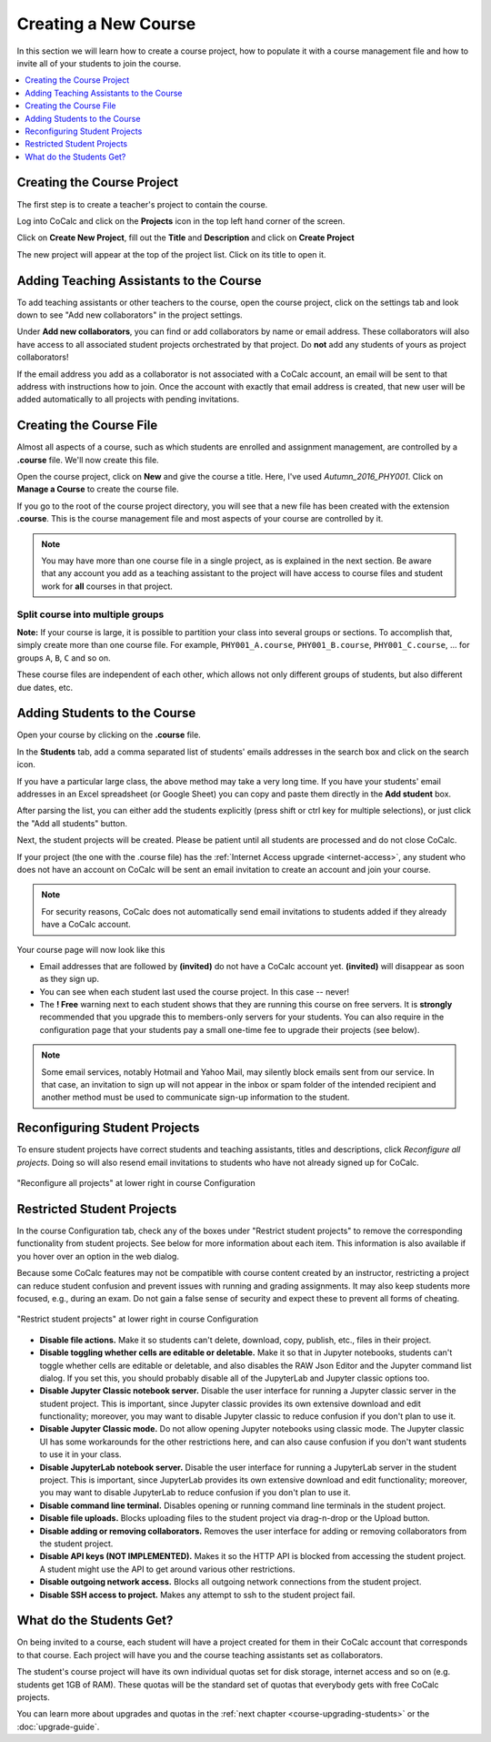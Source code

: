 .. _create-a-new-course:

=====================
Creating a New Course
=====================

In this section we will learn how to create a course project,
how to populate it with a course management file and how to invite all of your students to join the course.

.. contents::
   :local:
   :depth: 1


###########################
Creating the Course Project
###########################

The first step is to create a teacher's project to contain the course.

Log into CoCalc and click on the **Projects** icon in the top left hand corner of the screen.

.. image:: img/teaching/projects-cc.png
    :width: 100px
    :align: center
    :alt: Projects icon

Click on **Create New Project**, fill out the **Title** and **Description** and click on **Create Project**

.. image:: img/teaching/create_new_course_project.png
     :width: 100%
     :align: center
     :alt: entering new project title and description

The new project will appear at the top of the project list. Click on its  title to open it.

.. image:: img/teaching/course_list.png
     :width: 100%
     :align: center
     :alt: new teacher project displayed in project list

.. index:: Courses; adding teaching assistants
.. _teaching-add-ta:

########################################
Adding Teaching Assistants to the Course
########################################

To add teaching assistants or other teachers to the course, open the course project, click on the settings tab and look down to see "Add new collaborators" in the project settings.

Under **Add new collaborators**, you can find or add collaborators by name or email address.
These collaborators will also have access to all associated student projects orchestrated by that project.
Do **not** add any students of yours as project collaborators!

.. image:: img/teaching/collaborators.png
     :width: 50%
     :align: center

If the email address you add as a collaborator is not associated with a CoCalc account,
an email will be sent to that address with instructions how to join.
Once the account with exactly that email address is created, that new user will be added automatically to all projects with pending invitations.

.. index:: Courses; course file

########################
Creating the Course File
########################

Almost all aspects of a course, such as which students are enrolled and assignment management, are controlled by a **.course** file. We'll now create this file.

Open the course project, click on **New** and give the course a title.
Here, I've used `Autumn_2016_PHY001`.
Click on **Manage a Course** to create the course file.

.. image:: img/teaching/new_managecourse.png
     :width: 100%
     :align: center

If you go to the root of the course project directory, you will see that a new file has been created with the extension **.course**. This is the course management file and most aspects of your course are controlled by it.

.. image:: img/teaching/course_file.png
     :width: 100%
     :align: center

.. index:: Courses; multiple courses in same project
.. note::

    You may have more than one course file in a single project, as is explained in the next section. Be aware that any account you add as a teaching assistant to the project will have access to course files and student work for **all** courses in that project.

.. index:: Courses; split into sections

Split course into multiple groups
-------------------------------------

**Note:** If your course is large, it is possible to partition your class into several groups or sections.
To accomplish that, simply create more than one course file.
For example, ``PHY001_A.course``, ``PHY001_B.course``, ``PHY001_C.course``, ...
for groups ``A``, ``B``, ``C`` and so on.

These course files are independent of each other,
which allows not only different groups of students, but also different due dates, etc.

.. index:: Courses; adding students
.. _adding-students:

#############################
Adding Students to the Course
#############################

Open your course by clicking on the **.course** file.

In the **Students** tab, add a comma separated list of students' emails addresses in the search box and click on the search icon.

.. image:: img/teaching/student_list.png
     :width: 100%
     :align: center

If you have a particular large class, the above method may take a very long time. If you have your students' email addresses in an Excel spreadsheet (or Google Sheet) you can copy and paste them directly in the **Add student** box.

After parsing the list, you can either add the students explicitly (press shift or ctrl key for multiple selections),
or just click the "Add all students" button.

Next, the student projects will be created. Please be patient until all students are processed and do not close CoCalc.

.. image:: img/teaching/student_list2.png
     :width: 100%
     :align: center

If your project (the one with the .course file) has the :ref:`Internet Access upgrade <internet-access>`, any student who does not have an account on CoCalc will be sent an email invitation to create an account and join your course. 

.. note::

    For security reasons, CoCalc does not automatically send email invitations to students added if they already have a CoCalc account.

Your course page will now look like this

.. image:: img/teaching/student_list3.png
     :width: 100%
     :align: center

* Email addresses that are followed by **(invited)** do not have a CoCalc account yet.
  **(invited)** will disappear as soon as they sign up.
* You can see when each student last used the course project. In this case -- never!
* The **! Free** warning next to each student shows that they are running this course on free servers.
  It is **strongly** recommended that you upgrade this to members-only servers for your students. 
  You can also require in the configuration page that your students pay a small one-time fee to upgrade their projects (see below).

.. note::
    Some email services, notably Hotmail and Yahoo Mail, may silently block emails sent from our service. In that case, an invitation to sign up will not appear in the inbox or spam folder of the intended recipient and another method must be used to communicate sign-up information to the student.


.. index:: Courses; reconfigure student projects
.. index:: Reconfigure student projects
.. index:: Courses; re-send email invitations
.. index:: Re-send student email invitations

###############################
Reconfiguring Student Projects
###############################

To ensure student projects have correct students and teaching assistants, titles and descriptions, click `Reconfigure all projects`.
Doing so will also resend email invitations to students who have not already signed up for CoCalc.

.. figure:: img/teaching/course-reconfigure.png
     :width: 90%
     :align: center

     "Reconfigure all projects" at lower right in course Configuration

###############################
Restricted Student Projects
###############################

In the course Configuration tab, check any of the boxes under "Restrict student projects" to remove the corresponding functionality from student projects. See below for more information about each item. This information is also available if you hover over an option in the web dialog.

Because some CoCalc features may not be compatible with course content created by an instructor, restricting a project can reduce student confusion and prevent issues with running and grading assignments. It may also keep students more focused, e.g., during an exam. Do not gain a false sense of security and expect these to prevent all forms of cheating.

.. figure:: img/teaching/restrict-student-projects.png
     :width: 90%
     :align: center

     "Restrict student projects" at lower right in course Configuration

* **Disable file actions.** Make it so students can't delete, download, copy, publish, etc., files in their project.
* **Disable toggling whether cells are editable or deletable.** Make it so that in Jupyter notebooks, students can't toggle whether cells are editable or deletable, and also disables the RAW Json Editor and the Jupyter command list dialog. If you set this, you should probably disable all of the JupyterLab and Jupyter classic options too.
* **Disable Jupyter Classic notebook server.** Disable the user interface for running a Jupyter classic server in the student project. This is important, since Jupyter classic provides its own extensive download and edit functionality; moreover, you may want to disable Jupyter classic to reduce confusion if you don't plan to use it.
* **Disable Jupyter Classic mode.** Do not allow opening Jupyter notebooks using classic mode. The Jupyter classic UI has some workarounds for the other restrictions here, and can also cause confusion if you don't want students to use it in your class.
* **Disable JupyterLab notebook server.** Disable the user interface for running a JupyterLab server in the student project. This is important, since JupyterLab provides its own extensive download and edit functionality; moreover, you may want to disable JupyterLab to reduce confusion if you don't plan to use it.
* **Disable command line terminal.** Disables opening or running command line terminals in the student project.
* **Disable file uploads.** Blocks uploading files to the student project via drag-n-drop or the Upload button.
* **Disable adding or removing collaborators.** Removes the user interface for adding or removing collaborators from the student project.
* **Disable API keys (NOT IMPLEMENTED).** Makes it so the HTTP API is blocked from accessing the student project. A student might use the API to get around various other restrictions.
* **Disable outgoing network access.** Blocks all outgoing network connections from the student project.
* **Disable SSH access to project.** Makes any attempt to ssh to the student project fail.


#########################
What do the Students Get?
#########################

On being invited to a course, each student will have a project created for them in their CoCalc account that corresponds to that course. Each project will have you and the course teaching assistants set as collaborators.

The student's course project will have its own individual quotas set for disk storage, internet access and so on (e.g. students get 1GB of RAM). These quotas will be the standard set of quotas that everybody gets with free CoCalc projects.

You can learn more about upgrades and quotas in the :ref:`next chapter <course-upgrading-students>` or the :doc:`upgrade-guide`.
